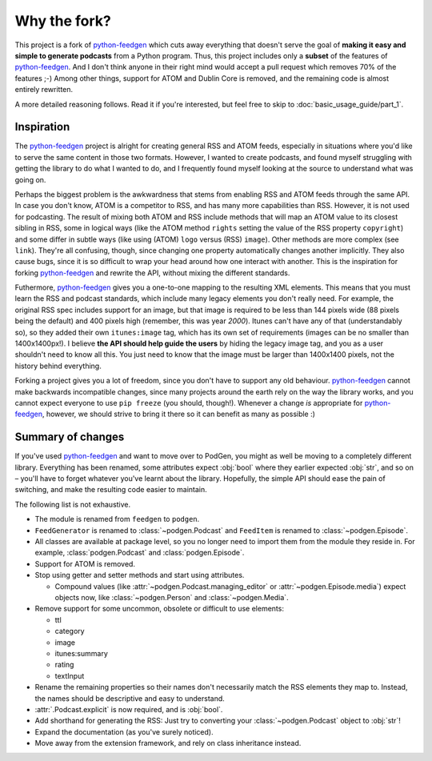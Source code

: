 =============
Why the fork?
=============

This project is a fork of python-feedgen_ which cuts away everything that
doesn't serve the goal of **making it easy and simple to generate podcasts** from
a Python program. Thus, this project includes only a **subset** of the features
of python-feedgen_. And I don't think anyone in their right mind would accept a pull
request which removes 70% of the features ;-) Among other things, support for ATOM and
Dublin Core is removed, and the remaining code is almost entirely rewritten.

A more detailed reasoning follows. Read it if you're interested, but feel free
to skip to :doc:`basic_usage_guide/part_1`.

Inspiration
-----------

The python-feedgen_ project is alright for creating general RSS and ATOM feeds,
especially in situations where you'd like to serve the same content in those two
formats. However, I wanted to create podcasts, and found myself struggling with
getting the library to do what I wanted to do, and I frequently found myself
looking at the source to understand what was going on.

Perhaps the biggest problem is the awkwardness that stems from enabling
RSS and ATOM feeds through the same API. In case you don't know, ATOM is a
competitor to RSS, and has many more capabilities than RSS. However, it is
not used for podcasting. The result of mixing both ATOM and RSS include methods that will map an ATOM value to
its closest sibling in RSS, some in logical ways (like the ATOM method ``rights`` setting
the value of the RSS property ``copyright``) and some differ in subtle ways (like using
(ATOM) ``logo`` versus (RSS) ``image``). Other methods are more complex (see ``link``). They're all
confusing, though, since changing one property automatically changes another implicitly.
They also cause bugs, since it is so difficult to wrap your head around how one
interact with another. This is the inspiration for forking python-feedgen_ and
rewrite the API, without mixing the different standards.

Futhermore, python-feedgen_ gives you a one-to-one
mapping to the resulting XML elements. This means that you must
learn the RSS and podcast standards, which include many legacy elements you
don't really need. For example, the original RSS spec
includes support for an image, but that image is required to be less than 144 pixels
wide (88 pixels being the default) and 400 pixels high (remember, this was year *2000*).
Itunes can't have any of that (understandably so), so they added their own ``itunes:image``
tag, which has its own set of requirements (images can be no smaller than 1400x1400px!).
I believe **the API should help guide the users** by hiding the legacy image tag,
and you as a user shouldn't need to know all this. You just need to know that the
image must be larger than 1400x1400 pixels, not the history behind everything.

Forking a project gives you a lot of freedom, since you don't have to support
any old behaviour. python-feedgen_ cannot make backwards incompatible changes,
since many projects around the earth rely on the way the library works, and you
cannot expect everyone to use ``pip freeze`` (you should, though!). Whenever a
change *is* appropriate for python-feedgen_, however, we should strive to bring
it there so it can benefit as many as possible :)


Summary of changes
------------------

If you've used python-feedgen_ and want to move over to PodGen, you might as
well be moving to a completely different library. Everything has been renamed,
some attributes expect :obj:`bool` where they earlier expected :obj:`str`, and
so on – you'll have to forget whatever you've learnt about the library.
Hopefully, the simple API should ease the pain of switching, and make the
resulting code easier to maintain.

The following list is not exhaustive.

* The module is renamed from ``feedgen`` to ``podgen``.
* ``FeedGenerator`` is renamed to :class:`~podgen.Podcast` and ``FeedItem`` is
  renamed to :class:`~podgen.Episode`.
* All classes are available at package level, so you no longer need to import
  them from the module they reside in. For example, :class:`podgen.Podcast` and
  :class:`podgen.Episode`.
* Support for ATOM is removed.
* Stop using getter and setter methods and start using attributes.

  * Compound values (like :attr:`~podgen.Podcast.managing_editor` or
    :attr:`~podgen.Episode.media`) expect
    objects now, like :class:`~podgen.Person` and :class:`~podgen.Media`.

* Remove support for some uncommon, obsolete or difficult to use elements:

  * ttl
  * category
  * image
  * itunes:summary
  * rating
  * textInput

* Rename the remaining properties so their names don't necessarily match the RSS
  elements they map to. Instead, the names should be descriptive and easy to
  understand.
* :attr:`.Podcast.explicit` is now required, and is :obj:`bool`.
* Add shorthand for generating the RSS: Just try to converting your :class:`~podgen.Podcast`
  object to :obj:`str`!
* Expand the documentation (as you've surely noticed).
* Move away from the extension framework, and rely on class inheritance instead.

.. _python-feedgen: https://github.com/lkiesow/python-feedgen
